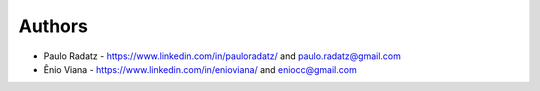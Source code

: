 
Authors
=======

* Paulo Radatz - https://www.linkedin.com/in/pauloradatz/ and paulo.radatz@gmail.com
* Ênio Viana - https://www.linkedin.com/in/enioviana/ and eniocc@gmail.com
